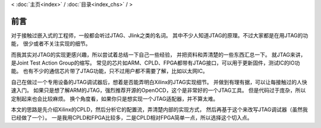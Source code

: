 < 
:doc:`主页<index>` /
:doc:`目录<index_chs>` /
>

前言
========

对于接触过嵌入式的工程师，一般都会听过JTAG、Jlink之类的名词。
其中不少人知道JTAG的原理。不过大家都是在用JTAG的功能，
很少或者不关注实现的细节。

而我其实对JTAG的实现更感兴趣，所以尝试着总结一下自己一些经验，
并把资料和弄清楚的一些东西汇总一下。
就JTAG来讲，是Joint Test Action Group的缩写。
常见的芯片如ARM、CPLD、FPGA都带有JTAG接口，可以用于更新固件，测试IC的IO功能。
也有不少的通信芯片带了JTAG功能，只不过用户都不需要了解，比如以太网IC。

自己在做过一个专用设备的JTAG调试器后，想着是否能弄明白Xilinx的JTAG实现细节。
并做到有理有据，可以让每接触过的人快速入门。
如果只是想了解ARM的JTAG，强烈推荐开源的OpenOCD，这个是非常好的一个JTAG工具。
但是代码过于庞杂，所以定制起来也会比较麻烦。
换个角度看，如果你只是想实现一个JTAG适配器，并不算太难。

本文的思路是先介绍Xilinx的CPLD，然后分析它的配置流，弄清楚内部的实现方式，
然后再基于这个来改写JTAG调试器（虽然我已经做了一个）。
一是我用CPLD和FPGA比较多，二是CPLD相对FPGA简单一点，所以选择这个切入点。




